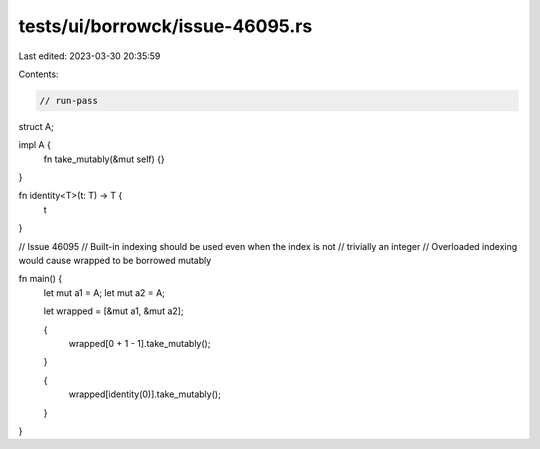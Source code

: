 tests/ui/borrowck/issue-46095.rs
================================

Last edited: 2023-03-30 20:35:59

Contents:

.. code-block:: rs

    // run-pass
struct A;

impl A {
    fn take_mutably(&mut self) {}
}

fn identity<T>(t: T) -> T {
    t
}

// Issue 46095
// Built-in indexing should be used even when the index is not
// trivially an integer
// Overloaded indexing would cause wrapped to be borrowed mutably

fn main() {
    let mut a1 = A;
    let mut a2 = A;

    let wrapped = [&mut a1, &mut a2];

    {
        wrapped[0 + 1 - 1].take_mutably();
    }

    {
        wrapped[identity(0)].take_mutably();
    }
}


